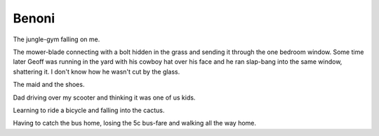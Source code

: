 Benoni
======

The jungle-gym falling on me.

The mower-blade connecting with a bolt hidden in the grass and sending it through the one bedroom window. Some time later Geoff was running in the yard with his cowboy hat over his face and he ran slap-bang into the same window, shattering it. I don't know how he wasn't cut by the glass.

The maid and the shoes.

Dad driving over my scooter and thinking it was one of us kids.

Learning to ride a bicycle and falling into the cactus.

Having to catch the bus home, losing the 5c bus-fare and walking all the way home.